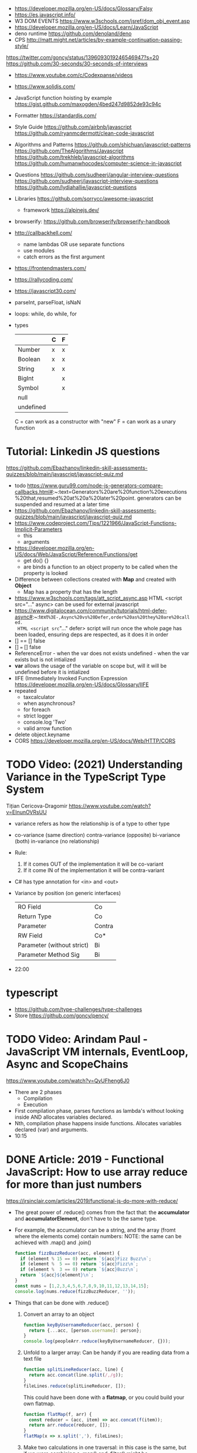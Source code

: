 - https://developer.mozilla.org/en-US/docs/Glossary/Falsy
- https://es.javascript.info/
- W3 DOM EVENTS https://www.w3schools.com/jsref/dom_obj_event.asp
- https://developer.mozilla.org/en-US/docs/Learn/JavaScript
- deno runtime https://github.com/denoland/deno
- CPS http://matt.might.net/articles/by-example-continuation-passing-style/
https://twitter.com/goncy/status/1396093019246546947?s=20
https://github.com/30-seconds/30-seconds-of-interviews
- https://www.youtube.com/c/Codexpanse/videos
- https://www.solidjs.com/
- JavaScript function hoisting by example
  https://gist.github.com/maxogden/4bed247d9852de93c94c
- Formatter
  https://standardjs.com/
- Style Guide
  https://github.com/airbnb/javascript
  https://github.com/ryanmcdermott/clean-code-javascript
- Algorithms and Patterns
  https://github.com/shichuan/javascript-patterns
  https://github.com/TheAlgorithms/Javascript
  https://github.com/trekhleb/javascript-algorithms
  https://github.com/humanwhocodes/computer-science-in-javascript
- Questions
  https://github.com/sudheerj/angular-interview-questions
  https://github.com/sudheerj/javascript-interview-questions
  https://github.com/lydiahallie/javascript-questions
- Libraries
  https://github.com/sorrycc/awesome-javascript
  - framework https://alpinejs.dev/
- browserify: https://github.com/browserify/browserify-handbook
- http://callbackhell.com/
  - name lambdas OR use separate functions
  - use modules
  - catch errors as the first argument
- https://frontendmasters.com/
- https://rallycoding.com/
- https://javascript30.com/
- parseInt, parseFloat, isNaN
- loops: while, do while, for
- types
  |-----------+---+---|
  |           | C | F |
  |-----------+---+---|
  | Number    | x | x |
  | Boolean   | x | x |
  | String    | x | x |
  | BigInt    |   | x |
  | Symbol    |   | x |
  | null      |   |   |
  | undefined |   |   |
  |-----------+---+---|
  C = can work as a constructor with "new"
  F = can work as a unary function
* Tutorial: Linkedin JS questions
https://github.com/Ebazhanov/linkedin-skill-assessments-quizzes/blob/main/javascript/javascript-quiz.md
- todo https://www.guru99.com/node-js-generators-compare-callbacks.html#:~:text=Generators%20are%20function%20executions%20that,resumed%20at%20a%20later%20point.
  generators can be suspended and resumed at a later time
- https://github.com/Ebazhanov/linkedin-skill-assessments-quizzes/blob/main/javascript/javascript-quiz.md
- https://www.codeproject.com/Tips/1221966/JavaScript-Functions-Implicit-Parameters
  - this
  - arguments
- https://developer.mozilla.org/en-US/docs/Web/JavaScript/Reference/Functions/get
  - get do() {}
  - are binds a function to an object property to be called when the property is looked
- Difference between collections created with *Map* and created with *Object*
  - Map has a property that has the length
- https://www.w3schools.com/tags/att_script_async.asp
  HTML <script src="..." async>
  can be used for external javascript
- https://www.digitalocean.com/community/tutorials/html-defer-async#:~:text=%3E-,Async%20vs%20Defer,order%20as%20they%20are%20called.
  HTML <script src="..." defer>
  script will run once the whole page has been loaded, ensuring deps are respected, as it does it in order
- [] == [] false
- [] === [] false
- ReferenceError - when the var does not exists
  undefined - when the var exists but is not intialized
- *var* allows the usage of the variable on scope but, will it will be undefined before it is intialized
- IIFE (Immediately Invoked Function Expression
  https://developer.mozilla.org/en-US/docs/Glossary/IIFE
- repeated
  - taxcalculator
  - when asynchronous?
  - for foreach
  - strict logger
  - console.log 'Two'
  - valid arrow function
- delete object.keyname
- CORS
  https://developer.mozilla.org/en-US/docs/Web/HTTP/CORS
* TODO Video: (2021) Understanding Variance in the TypeScript Type System
  Tițian Cericova-Dragomir
  https://www.youtube.com/watch?v=EInunOVRsUU
  - variance refers as how the relationship is of a type to other type
  - co-variance (same direction)
    contra-variance (opposite)
    bi-variance (both)
    in-variance (no relationship)
  - Rule:
    1) If it comes OUT of the implementation it will be co-variant
    2) If it come IN of the implementation it will be contra-variant
  - C# has type annotation for <in> and <out>
  - Variance by position (on generic interfaces)
    | RO Field                   | Co     |
    | Return Type                | Co     |
    | Parameter                  | Contra |
    | RW Field                   | Co*    |
    | Parameter (without strict) | Bi     |
    | Parameter Method Sig       | Bi     |
  - 22:00
* typescript
- https://github.com/type-challenges/type-challenges
- Store
  https://github.com/goncy/pency/
* TODO Video: Arindam Paul - JavaScript VM internals, EventLoop, Async and ScopeChains
  https://www.youtube.com/watch?v=QyUFheng6J0
  - There are 2 phases
    - Compilation
    - Execution
  - First compilation phase, parses functions as lambda's without looking inside AND allocates variables declared.
  - Nth, compilation phase happens inside functions. Allocates variables declared (var) and arguments.
  - 10:15
* DONE Article: 2019 - Functional JavaScript: How to use array reduce for more than just numbers
  https://jrsinclair.com/articles/2019/functional-js-do-more-with-reduce/
  - The great power of .reduce() comes from the fact that:
      the *accumulator* and *accumulatorElement*, don't have to be the same type.
  - For example, the accumulator can be a string, and the array (fromt where the elements come) contain numbers:
    NOTE: the same can be achieved with .map() and .join()
    #+begin_src js
    function fizzBuzzReducer(acc, element) {
      if (element % 15 == 0) return `${acc}Fizz Buzz\n`;
      if (element %  5 == 0) return `${acc}Fizz\n`;
      if (element %  3 == 0) return `${acc}Buzz\n`;
      return `${acc}${element}\n`;
    }
    const nums = [1,2,3,4,5,6,7,8,9,10,11,12,13,14,15];
    console.log(nums.reduce(fizzBuzzReducer, ''));
    #+end_src
  - Things that can be done with .reduce()
    1) Convert an array to an object
       #+begin_src js
       function keyByUsernameReducer(acc, person) {
         return {...acc, [person.username]: person};
       }
       console.log(peopleArr.reduce(keyByUsernameReducer, {}));
        #+end_src
    2) Unfold to a larger array:
       Can be handy if you are reading data from a text file
       #+begin_src js
       function splitLineReducer(acc, line) {
         return acc.concat(line.split(/,/g));
       }
       fileLines.reduce(splitLineReducer, []);
       #+end_src
       This could have been done with a *flatmap*, or you could build your own flatmap.
       #+begin_src js
       function flatMap(f, arr) {
         const reducer = (acc, item) => acc.concat(f(item));
         return arr.reduce(reducer, []);
       }
       flatMap(x => x.split(','), fileLines);
       #+end_src
    3) Make two calculations in one traversal:
       in this case is the same, but if we were combining a .map() and .filter() might be...
       #+begin_src js
       const readings = [0.3, 1.2, 3.4, 0.2, 3.2, 5.5, 0.4];
       function minMaxReducer(acc, reading) {
         return {
           minReading: Math.min(acc.minReading, reading);
           maxReading: Math.max(acc.maxReading, reading);
         };
       }
       cont initMinMax = {
         minReading: Number.MAX_VALUE,
         maxReading: Number.MIN_VALUE,
       };
       const minMax = readings.reduce(minMaxReducer, initMinMax);
       #+end_src
    4) Combine mapping and filtering into one pass
       For example, if holding several arrays in memory is too expensive.
       #+begin_src js
       function notEmptyEmail(x) {
         return (x.email != null) && (x.email !== undefined);
       }
       function greater(a, b) {
         return (a > b) ? a : b;
       }
       function notEmptyMostRecent(currentRecent, person) {
          return (notEmpty(person))
            ? greater(currentRecent, person.lastSeen)
            : currentRecent;
       }
       peopleArr.reduce(notEmptyMostRecent, '')
       #+end_src
    5) Run asynchronous functions in sequence
       aka run Promises in sequence
       - might be to avoid an API rate limit
       - or if one depends on the another
* Book: 2020 - Modern Javascript for the Impatient
** Preface
- Golden rules
  1) Declare variables with ~let~ and ~const~, not ~var~
  2) Use strict mode
  3) Know you types and avoid automatic type conversion
  4) Understand prototypes, but use modern syntax for classes, constructors and methods.
  5) Don't use ~this~ outside constructors of methods
** 1 Values and Variables
- typeof, .toString(), parseFloat(), parseInt(), Math.trunc(), Math.round(), delete, .toLowerCase(), Array.isArray(),
  JSON.stringify, JSON.parse
  / (always returns float), %, **, +=, `++` (before or after, return different), `+` (concatenation)
  Number.MIN_SAFE_INTEGER, Number.MAX_SAFE_INTEGER
- Types:
  - numeber, boolean, string, an object
  - Special values: ~null~ and ~undefined~
  - a symbol
- Non-object types are called *primitive types*
- ? You can wrap objetcs around primitives, like: type of new Number(42) ? do not do it
- Uninitialized variables, have the value ~undefined~
- Identifiers can be unicode values, _, $, numbers
- In Javascript, all numbers are doubles.
  - If you deal with money, use pennies
- N/0 = Infinity, -Infinity
  0/0 = NaN
- null + undefined = NaN
- falsy values: 0, NaN, null, undefined, ''
- null vs undefined, schools
  1) avoid having 2 *bottom* values, use 1, undefined
  2) always use null
- *const* is like *final* in Java, not like in C++
  - I can mutate the object the var points, but not assign a different object/value to the var
- Strings:
  - use (') and ("),
  - support unicode literal or \u{1F310}
  - Uses UTF-16
- Template Literals (``), allow for embedded expressions inside ${}
  - (Tagged) Template Literal: has a preceded function.
    Example, where html is a function
    html`<div>Hello ,${destination}</div>`
*** Type Conversion: (aka avoid string concatenation(+), use ~template literals~)
  | value     | 2int | 2string           |
  |-----------+------+-------------------|
  | ''        |    0 | ''                |
  | string    |  NaN |                   |
  | false     |    0 | 'false'           |
  | true      |    1 | 'true'            |
  | null      |    0 | 'null'            |
  | undefined |  NaN | 'undefined'       |
  | []        |    0 | ''                |
  | [1]       |    1 | '1'               |
  | array     |  NaN | '1,2,3'           |
  | objects   |  NaN | '[object Object]' |
*** Objects are "dictionaries", no encapsulation, no behavior, not an instance of a class
  - you can add fields
  - properties
    - are ALWAYS string
    - use [] to compute  in object literals
    - use '' for spaced ones
- {} can be either
  1) an object literal: 1 - {}
  2) block statement: {} - 1
*** Array
  - are objects, with '0', '1' etc as properties (automatically [0] converted to string)
  - can have any type
*** Destructuring
  - patterns, can be any place, array element or object property
  - array
    - defaults: let [first,second=0] = [42]
    - unmatched elements are ignored: let [first,second] = [1,2,3]
    - if array is shorted, are set to undefined: let [first,second] = [1]
    - [x,y]=[y,x]
    - let [first,second,...others] = numbers // for the *rest* use *...*
  - objects:
    - defaults: let { nickname = 'None' } = harry
                let { name, nickname = name } = harry
    - *...* also works
    - let { name: harrysName, age: harrysAge } = harry // OR
      let { name, age } = harry
          ({name, age } = sally) // if vars existed already
** 2 Control Structures
- Expresion: has a value
- Statement: never has a value, executed for an effect
  - Expression Statement: an expression, followed by a (;), are statements. Value is discarded.
- (;), MUST exists for (but JS adds them for you)
  - nonlinear control flow (break,continue,return,throw)
  - and variable declaration
  - and expression statements
  - if a (++) or (--) is immediatly proceded by a line terminator, keep them on the same line
- (?:) conditional operator, helps workaround the fact that if/else are statements
- Any comparison (>,<,>=,<=) involving NaN, returns false
- (===) strictly equal, no 2 NaN are considered equal (use Number.isNan())
  (==) loose equality, can compare values of different type. Useful only to check if something is null or undefined.
  .is() is strict, can compare NaN
- This breaks down if arg is zero, '', or false
  let result = arg && arg.someMethod()
  let result = arg.omeMethod() || defaultValue
- Optional Chaining (.?) https://developer.mozilla.org/en-US/docs/Web/JavaScript/Reference/Operators/Optional_chaining
  Yields the property if x is not undefined or null, otherwise returns undefined
  x?.propertyName
- Bitwise (32bit integer) operators: & | ^ ~ << >> >>>
- Round with (|) breaks if >= 2^31. Use Math.floor() instead
- ~switch~ has strict matching, fallthrough to next case if *break* is missing.
  Performance: it might perform as a jump table
- ~for~ can initialize multiple variables, can update multiple variables
  ~for of~ iterates over an "iterable object" (array,string,...), using *const*
  ~for in~ iterates over property keys of an object,
  do NOT use it for arrays (#3) as indexes are strings
  do NOT use it for strings as it visits each unicode code unit
- ~labeled break~ example: you can define a label outside 2 nested loops and break from the innermost one with it
** 3 Functions and Functional Programming
- Math.trunc(), Math.random(), .map(), .join(), .filter(), Object.freeze()
- Functions are "first-class" values
- Functions without *return*, return undefined
- (=>) if it returns an object, use parentheses () => ({})
- Doesn't return anything by itself
  .forEach((e,i) =>)
  .forEach(e =>)
- A function has 1) block of code 2) parameters 3) free variables (global/environment)
  If the function has 3) is called ~closure~
- Hard Objects: aka "closure pattern" or "factory class pattern"
  A way to create "objects" with private state with closures.
- Strict Mode: on file or function scope
  'use strict'
  node --use-strit
- Functions, ignore if passed more arguments. And set to 'undefined' those not passed.
- Rest functions (first, ...rest), rest will be an array
*** How test different types
  |-------------+--------------------------|
  | Type        | Test                     |
  |-------------+--------------------------|
  | undefined   | x === undefined          |
  |             | typeof x === 'undefined' |
  |-------------+--------------------------|
  | string      | typeof x === 'string'    |
  |             | x instanceof String      |
  |-------------+--------------------------|
  | regex       | x instanceof RegExp      |
  |-------------+--------------------------|
  | number      | typeof x === 'number'    |
  |             | x instanceof NUmber      |
  |-------------+--------------------------|
  | number-like | typeof +x === 'number'   |
  |-------------+--------------------------|
  | array       | Array.isArray(x)         |
  |-------------+--------------------------|
  | function    | typeof x === 'function'  |
  |-------------+--------------------------|
*** use ~spread~ operator
  - To pass it an array(or any iterable)
    Math.max(...numbers)
  - To initialize an array
    [1,2,3,...numbers]
  - Destructuring
    let [first,...rest] = [1,2,3,4]
*** Destructuring Objects
    can also have default argument when passed objects and even default the whole thing
  #+begin_src javascript
  const mkString = (array, {
    separator = ',',
    leftDelimiter = '[',
    rightDelimiter = ']',
    } = {}) => {
    . . .
  }
  #+end_src
*** Hoisting
- Avoid his by: 1) don't use var 2) use strict mode 3) declare variables and functions before using them
- In JS every declaration is ~hoisted~ to the top of its scope.
- *var* declares it on the function scope, not the enclosing block
- Hoisting is nice for mutually recursive functions
  function isEven(n) { return n === 0 ? true  : isOdd(n -1) }
  function isOdd(n)  { return n === 0 ? false : isEven(n -1) }
*** Exceptions
- throw value // can be a value of any type, but its convention to throw a *error object*
- throw Error(`Element ${elem} not found`)
- Not suitable for situations where failus is expected.
- Error Object
  Has a *name* and a *message*
  In JS is usually not productive to analyze the error object in detail. Usually no analysis of the type of exception is done.
  In JS there is no way to capture the stacktrace
- Catch: you can return, break, throw
- Finally: always runs
** 4 Object-Oriented Programming
- in JS objects, all properties ar public, and only belong to Object class
- ~this~ refers to the object to the left of the dot operator
*** Methods (this)
- JS object with, identity, state and behavior
  #+begin_src javascript
  let harry = {
    name: 'Harry Smith',
    salary: 90000,
    raiseSalary: function(percent) {
      this.salary *= 1 + percent / 100 // this does NOT work with arrow function definition
    },
    reduceSalary(ammount) { // sugar for method declaration
      this.salary -= ammount
    }
  }
  harry.raiseSalary(10)
  #+end_src
*** Prototypes (Object.setPrototypeof)
- Are used for classes and Inheritance
- A problem with creating a constructor/factory function,
  is that methods will refer to different functions despite being the same.
- A prototype collects the properties shared, in this case a method.
  #+begin_src javascript
  const employeePrototype = {
    reaiseSalary: function(percent) {
      this.salary *= 1 + percent / 100
    }
  }
  #+end_src
- in JS is and *internal slot* of the Object
  Object.getPrototypeOf
  Object.setPrototypeof
  #+begin_src javascript
  function createEmployee(name, salary) {
    const result = { name, salary }
    Object.setPrototypeOf(result, employeePrototype)
    return result
  }
  #+end_src
*** Constructors (new)
- ~new~
  1) created a new empty object
  2) sets the prototype *internal slot* of that object to the Employee.prototype property
  3) then calls the constructor.
  #+begin_src javascript
  function Employee(name, salary) {
    this.name = name
    this.salary = salary
  }
  let harry = new Employee('nick', 2000)
  #+end_src
- A function is an object, so it can have properties.
  Each JS function has a *prototype* property whose value is an object.
  You can add methods on that object.
- Object.prototype contributes .toString() along with other methods
*** The Class Syntax (class)
- Bundles up a constructor function AND prototype methods
  #+begin_src javascript
  class Employee {
    constructor(name, salary) {
      this.name = name
      this.salary = salary
    }
    raiseSalary(percent) {
      this.salary *= 1 + percent / 100
    }
  }
  const harry = new Employee('Harry smith', 90000)
  #+end_src
- A class can have at most 1 constructor. Defauts to empty body {}
- Classes are NOT hoisted
- Body of a class is executed in *strict mode*
*** Getters and Setters (get & set)
- A dynamically computed property
- Methods with no parameters, using get
  #+begin_src javascript
  class Person {
    get fullName() { return `${this.last}, ${this.first}` }
    set fullName(value) {
      const parts = value.split(/,\s*/)
      this.last = parts[0]
      this.first = parts[1]
    }
  }
  #+end_src
- You cal it without parantheses, as it were a property
  const harrysName = harry.fullName
  harry.fullName = 'Smith, Harold'
*** Instance fields and Private methods (#)
- Alternative to using a constructor() you an just put the vars
- (#) denote a private field, or a private method.
#+begin_src javascript
class BankAccount {
  balance = 0  // public field declaration
  #balance = 0 // private
  deposit(amount) { this.#balance += amount }
}
#+end_src
*** Static Method and Fields (static)
#+begin_src javascript
class BankAccount {
  static OVERDRAFT_FEE = 30
  static percentOf(amount,rate) { return amount * rate / 100 } // static method
  addInterest(rate) { this.balance += BankAccount.percentOf(this.balance, rate)
  withdraw(amount) {
    if (this.balance < amount) {
      this.balance -= BankAccount.OVERDRAFT_FEE
    }
  }
}
#+end_src
- static methods, do NOT operate on an object
  - always called as : <ClassName>.<MethodName>()
- Behind the scenes, the static method is a property of the constructor.
- static get/set can be defined over the static fields
  - "static get OVERDRAFT_FEE()" for this.#OVERDRAFT_FEE
  - this is the constructor function (on static methods)
*** Subclasses (extends)
#+begin_src javascript
class Employee {}
class Manager extends Employee {}
#+end_src
- Behind the scenes, a prototype chains is stablished
- ~instanceof~
  boss instanceof Employee
- Java, C++ need abstract superclasses/interfaces to satisfy compile-time checking for method application.
  Example: to use .getSalary() over Employee and Contractor
*** Overriding Methods (super.)
- Polymorphism, where the invoked method depends ont he actual object being referenced
- You can override getters/setters, or normal methods
- You can call the superclass method from the subclass by using *super.*
  #+begin_src javascript
  class Manager extends Employee {
    get salary() { return super.salary + this.bonus }
  }
  #+end_src
*** Subclass Construction (super())
- Default super() constructor, passes all the arguments to the superclass
- You should call the superclass constructor from the subclass constructor
  #+begin_src javascript
  class Manager extends Employee {
    constructor(name, salary, bonus) {
      super(name, salary) // calls the superclass constructor
      this.bonus = bonus  // now this. is valid
    }
  }
  #+end_src
*** Class Expressions (class{})
- ~class~ yields a constructor function
- Anonymous class{} are useful to *mix in* a capability into an existing class
- Like taking a class as a parameter to create a new class, with a method
  #+begin_src javascript
  const withToString = base =>
    class extends base {
      toString() {
        let result = '{'
        for (const key in this) {
          if (result !== '{') result += ', '
          result += `${key}=${this[key]}`
        }
        return result + '}'
      }
    }
  #+end_src
*** The this Reference
- Always use *new*
- Always use *this* on methods, constructors and arrow functions
  - NOT inside named functions
  - NOT inside unnamed functions
  - NOT inside nested functions (arrow functions can workaround it)
** 5 Numbers and Dates
- .toString() .toFixed() .toExponential() .toPrecision()
  parseFloat() parseInt()
  <regex>.test(srt)
  Number module: isNaN() isFinite() isInteger() isSafeInteger()
  Math module: max() min()  random() abs() sign() round() trunc() floor() ceil()
- All numbers have double precision. 8 Bytes.
- 42, 0x2A, 0o52, 0b101010, 4.2e-3
- Constants: Infinity, NaN
- printf https://github.com/alexei/sprintf.js
- BigInt() 1213n - arbitrary number of digits
  BigInt.asIntN()
  BigInt.asUintN()
- in JS time is measured in smoothed milliseconds from EPOCH
  +- 100_000_000 days in either direction
- ~Date~ class, always use *new*
  UTC(y,zm,d,h,m,s,ml) ms from epoch
  .getUTCFullYear() ...
  .getTime() milliseconds from epoch
  .toISOString()
  .tLocaleString() ..DateString() ...TimeString()
- Date module static functions .UTC() .parse() .now() // yield milliseconds, NOT Date objects
** 7 Array and Collections
- Constructing an array, an empty array with 10_000 elements
  const bigEmptyArray = []
  bigEmptyARray.length = 10000
- Array.from() Array.isArray()
  const squares = Array.from({ length: 5 }, (elem,index) => index * index)
- Do NOT use Array() constructor
- Array.of() same as array literals
- each array has a *length* property
- test if a *index property* is on an array
  '2' in someNames
*** methods
| .pop()                                  | removes at the end                 |
| .push()                                 | adds at the end                    |
| .shift()                                | removes at the beggining           |
| .unshift(N)                             | adds at the beggining              |
| .splice(start, deletecount, x1, x2,...) | deletes and adds elements, returns |
| .fill(value, start, end)                |                                    |
| .copyWithin(targetINdex, start, end)    |                                    |
| .reverse()                              | inplace                            |
| .sort(fn)                               | inplace, fn returns <0 0 >0        |
| .flat(k)                                |                                    |
| .join(s)                                |                                    |
*** no mutable method
- arr[Symbol.isConcatSpreadable] = false
| .slice(start,end)               |                                               |
| .flat(n?)                       | same as [...arr], or multidimension flat      |
| .concat()                       | flat concat, aka [...arr,3,4,...arr2]         |
|---------------------------------+-----------------------------------------------|
| .findIndex(f) .find(f)          | All these take and optional argument.         |
| .every(f) .some(f)              | ...It becomes the *this* parameter of f       |
| .filter(f)                      | ...instead of arr.                            |
| .map(f) .flatMap(f) .forEach(f) |                                               |
|---------------------------------+-----------------------------------------------|
| .entries()                      | produces arryas fo length 2: [index, element] |
| .keys() values()                |                                               |
|---------------------------------+-----------------------------------------------|
| .includes(target,start)         |                                               |
| .firstIndex(t,s)                |                                               |
| .lastIndex(t,s)                 |                                               |
|---------------------------------+-----------------------------------------------|
- for in, views arrays
  for of, views iterables
- for (const [index, element] of arr.entries())
    console.log(index, element)
*** Sparse Arrays
- replace missing elements
  - with undefined: Array.from()
  - with '': .join()
- eliminating missing elements
  [,2,,9].filter(x => true) // [2,9]
*** Reduction .reduce(op, init) .redueRight()
- array to number
  [1,7,2,9].reduce((x,y) => 10 * x + y) // 1729
- takes 4 values
  1) the accumulator
  2) the current array element
  3) the index of the current element
  4) the entire array
*** Maps (Map)
- ~Map~ class
  - keys can be of ANY type
  - remembers insertion order
  - do NOT have a prototype chain
  - .size property
- Hash comparison functions is like (===), except NaN are equal
  Distinct *object* have different keys, even if their values ar the same
- Using
  #+begin_src javascript
  const weekdays = new Map([["Mon", 0]])
  weekdays.set("Tue", 1)
  weekdays.delete("Mon")
  weekdays.clear()
  if (weekdays.has(key)) ...
  const value = weekdays.get("Mon")
  for (const [k,v] of map)
  weekdays.forEach((k,v) => {})
  weekdays.keys()
  weekdays.values()
  weekdays.entries()
  #+end_src
*** Sets (Set)
- add(x) delete(x) has(x) clear()
*** WeakMap() WeakSet()
- set, delete, has, get
- Use case: Attach properties to DOM nodes.
  ndoe.outcome = 'success'
  Problem: Not robust. Something else or future code might also use that property.
- Solution: Map with node as key
  Problem: hinder GC
- Solution: Weak maps, if a key is the only reference to an object, that object is not kept by the GC.
- NO traversal methods, NOT iterable
*** Typed Arrays
- Int8 Uint8 Uint8Clamped Int16 Uint16 Int32 Uint32 Float32 Float64
- new <TYPE>Array(N)
- <TYPE>Array.of()
  <TYPE>Array.from()
- Has properties
- Can't change size, NOT: push, pop, shift, unshift
- Can't hold arrays, NOT: flat, flatMap
- arr.set(source, offset) // will share memory address with source too
- Example: canvas array
  #+begin_src javascript
  const canvas = document.getElementById('canvas')
  const ctx = canvas.getContext('2d')
  ctx.drawImage(img, 0, 0)
  let imgdata = ctx.getImageData(0, 0, canvas.width, canvas.height)
  let rgba = imgdata.data // an Uint8ClampedArray
  canvas.addEventListener('click', event => {
    for (let i = 0; i < rgba.length; i++) {
      if (i % 4 != 3) rgba[i] = 255 - rgba[i]
    }
    ctx.putImageData(imgdata, 0, 0)
  })
  #+end_src
*** ArrayBuffer(N)
#+begin_src javascript
const buf = new ArrayBuffer(1024 * 2)
const view = DataView(buf)
const littleEndian = true
const value = view.getUint32(offset, littleEndian)
              view.setUint32(offset, newValue, littleEndian)
#+end_src
** TODO 9 Asynchronous Programming
** TODO 13 An Introduction to Typescript
- A static type checkir for Javascript
  https://flow.org/
  https://github.com/facebook/flow
- ECMAScript is governed by a standards committee composed of many companies
  TypeScript is produced by a Microsoft
- Documentation is sketcy and inconclusive.
- Type Annotations
  #+begin_src typescript
  const average = (x: number, y: number) => (x + y) / 2
  function average(x: number, y: number) { return (x + y) / 2 }
  #+end_src
- Union TYpe: when the type can be multiple
  number | number[]
- Primitive Types:
  - number, string, boolean, symbol
  - null (1 instance), undefined (1 instance), void, never
  - unknown (convert from any type), for parameters
  - any (convert from/to any type)
- Type Alias:
  type Numbers = number | number[]
  type Weekday = 'Mon' | 'Tue'
- Enumerated Types:
  enum Weekday { MON, TUE }
  enum Color { RED = 4, GREEN = 2 }
  enum QUarer { Q1 = 'Winter', Q2 = 'Spring' }
- Tuple Type:  [number, string]
- Object Type: type Point = { x: number, y: number }
- Function Type: (arg1: number, arg2: number) => number
- Intersection Type: combine the requirement of both
  Point & { color: string }
- You might need to *annotate* types to fix type inference at times.
  1) When you assign undefined to a variable
  2) On a tuple
  3) On a function that returns a tuple
  4) complex type guards
- Type assertions with *as <TYPE>*
  let target = JSON.parse(response) as Point
- Type Guard Functions, a type guard put into a function.
  #+begin_src javascript
  // indicates that this function returns a boolean
  const isNumberArray = (array: unknown[]): array is number[] =>
    array.length > 0 && typeof array[0] == 'number'
  #+end_src
*** Optional Properties (?)
- are meant to catch typos with optional properties
  #+begin_src typescript
type MaybeColoredPoint = {
  x: number,
  y: number,
  color?: string
}
#+end_src
*** Subtypes and Supertypes
#+begin_src typescript
type Point = { x: number, y: number } // SUPERtype
type ColoredPoint = { x: number, y: number, color: string } // SUBtype
#+end_src
- ~substitution rule~ Where a supertype is expected you can supply a subtype instance
  - *Object literals* are NOT accepted (just add another variable)
    - NOT for parameters of functions
    - NOT for variable assignment
*** Installing
- npm install -g typescript
- tsconfig.json
  #+begin_src json
  {
    "compilerOptions": {
      "target": "ES2020",
      "strict": true,
      "sourceMap": true
    },
    "filesGlob": [
      "*.ts"
    ]
  }
  #+end_src
- Cli
| tsc                                                 | to compile with tsconfig.json    |
| ts-node                                             | REPL                             |
| ts-node -O '{ "target": "es2020", "strict": true }' | to compile without tsconfig.json |
*** Array and Object Type Variance
- Theorically
  - Only *immutable* arrays should be ~covariant~
  - *mutable* arrays should be ~invariant~
- Arrays are covariant in TS, since he types vary in the same *direction* as the element types. But...
  - on TS invariant *arrays* are inconvenient
  - on TS covariance for *objects* is also unsound
*** Classes
- 
